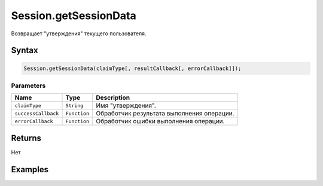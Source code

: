 Session.getSessionData
======================

Возвращает "утверждения" текущего пользователя.

Syntax
------

.. code:: js

    Session.getSessionData(claimType[, resultCallback[, errorCallback]]);

Parameters
~~~~~~~~~~

.. list-table::
   :header-rows: 1

   * - Name
     - Type
     - Description
   * - ``claimType``
     - ``String``
     - Имя "утверждения".
   * - ``successCallback``
     - ``Function``
     - Обработчик результата выполнения операции.
   * - ``errorCallback``
     - ``Function``
     - Обработчик ошибки выполнения операции.


Returns
-------

Нет

Examples
--------

